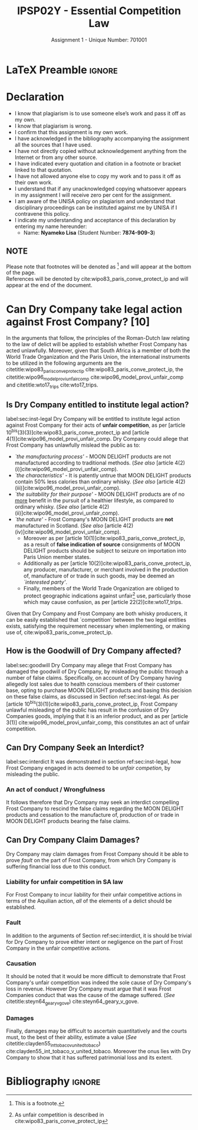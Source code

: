 #+TITLE: IPSP02Y - Essential Competition Law
#+SUBTITLE: Assignment 1 - Unique Number: 701001
* LaTeX Preamble                                                     :ignore:
#+LATEX_HEADER: \usepackage[margin=0.8in]{geometry}
#+LATEX_HEADER: \usepackage[backend=bibtex, style=ieee]{biblatex}
#+LATEX_HEADER: \addbibresource{~/course/training/csir/novellasers/bibliography/bibliography.bib}
#+LATEX_HEADER: \DeclareFieldFormat[inproceedings]{citetitle}{\textit{#1}}
#+LATEX_HEADER: \DeclareFieldFormat[inproceedings]{title}{\textit{#1}}
#+LATEX_HEADER: \DeclareFieldFormat[misc]{citetitle}{#1}
#+LATEX_HEADER: \DeclareFieldFormat[misc]{title}{#1}
#+LATEX_HEADER: \renewcommand*{\bibpagespunct}{%
#+LATEX_HEADER:   \ifentrytype{inproceedings}
#+LATEX_HEADER:     {\addspace}
#+LATEX_HEADER:     {\addcomma\space}}
#+LATEX_HEADER: \AtEveryCitekey{\ifuseauthor{}{\clearname{author}}}
#+LATEX_HEADER: \AtEveryBibitem{\ifuseauthor{}{\clearname{author}}}
#+OPTIONS: toc:nil
* Declaration
  :PROPERTIES:
   :UNNUMBERED: t
  :END:
  - I know that plagiarism is to use someone else’s work and pass it off as my own.
  - I know that plagiarism is wrong.
  - I confirm that this assignment is my own work.
  - I have acknowledged in the bibliography accompanying the assignment all the sources that I have used.
  - I have not directly copied without acknowledgement anything from the Internet or from any other source.
  - I have indicated every quotation and citation in a footnote or bracket linked to that quotation.
  - I have not allowed anyone else to copy my work and to pass it off as their own work.
  - I understand that if any unacknowledged copying whatsoever appears in my assignment I will receive zero per cent for the assignment.
  - I am aware of the UNISA policy on plagiarism and understand that disciplinary proceedings can be instituted against me by UNISA if I contravene this policy.
  - I indicate my understanding and acceptance of this declaration by
    entering my name hereunder:
    - Name: *Nyameko Lisa* (Student Number: *7874-909-3*)

** NOTE
Please note that footnotes will be denoted as [fn::This is a footnote.] and will
appear at the bottom of the page.\\
References will be denoted by cite:wipo83_paris_conve_protect_ip and will appear at the end of the document.
\newpage

* Can Dry Company take legal action against Frost Company? *[10]*
In the arguments that follow, the principles of the Roman-Dutch law relating to
the law of delict will be applied to establish whether Frost Company has acted
unlawfully. Moreover, given that South Africa is a member of both the World
Trade Organization and the Paris Union, the international instruments to be
utilized in the following arguments are the
citetitle:wipo83_paris_conve_protect_ip cite:wipo83_paris_conve_protect_ip, the
citetitle:wipo96_model_provi_unfair_comp cite:wipo96_model_provi_unfair_comp and
citetitle:wto17_trips cite:wto17_trips.

** Is Dry Company entitled to institute legal action?
label:sec:inst-legal
Dry Company will be entitled to institute legal action against Frost Company for
their acts of *unfair competition*, as
per [article 10^{bis}(3)(3)]cite:wipo83_paris_conve_protect_ip and [article
4(1)]cite:wipo96_model_provi_unfair_comp. Dry Company could allege that
Frost Company has unlawfully mislead the public as to:
- /`the manufacturing process'/ - MOON DELIGHT products are not
  manufactured according to traditional methods. (/See also/ [article 4(2)(i)]cite:wipo96_model_provi_unfair_comp).
- /`the characteristics'/ - It is patently untrue that MOON DELIGHT products
  contain 50% less calories than ordinary whisky. (/See also/ [article 4(2)(iii)]cite:wipo96_model_provi_unfair_comp).
- /`the suitability for their purpose'/ - MOON DELIGHT products are of no _more_
  benefit in the pursuit of a healthier lifestyle, as compared to ordinary
  whisky. (/See also/ [article
  4(2)(ii)]cite:wipo96_model_provi_unfair_comp).
- /`the nature'/ - Frost Company's MOON DELIGHT products are *not* manufactured in
  Scotland. (/See also/ [article 4(2)(iv)]cite:wipo96_model_provi_unfair_comp).
  - Moreover as per [article 10(1)]cite:wipo83_paris_conve_protect_ip, as a
    result of *false indication of source* consignments of MOON DELIGHT products
    should be subject to seizure on importation into Paris Union member states.
  - Additionally as per [article 10(2)]cite:wipo83_paris_conve_protect_ip, any
    producer, manufacturer, or merchant involved in the production of,
    manufacture of or trade in such goods, may be deemed an /`interested
    party'/.
  - Finally, members of the World Trade Organization are obliged to protect
    geographic indications against unfair[fn::As unfair competition is described
    in cite:wipo83_paris_conve_protect_ip] use, particularly those which may
    cause confusion, as per [article 22(2)]cite:wto17_trips.

Given that Dry Company and Frost Company are both whisky producers, it can be
easily established that `competition' between the two legal entities exists,
satisfying the requirement necessary when implementing, or making use of,
cite:wipo83_paris_conve_protect_ip.

** How is the Goodwill of Dry Company affected?
label:sec:goodwill
Dry Company may allege that Frost Company has damaged the goodwill of Dry
Company, by misleading the public through a number of false claims. Specifically, on account of Dry Company having allegedly
lost sales due to health conscious members of their customer base, opting to
purchase MOON DELIGHT products and basing this decision on these false claims,
as discussed in Section ref:sec:inst-legal. As per [article
10^{bis}(3)(1)]cite:wipo83_paris_conve_protect_ip, Frost Company unlawful
misleading of the public has result in the confusion of Dry Companies goods,
implying that it is an inferior product, and as per [article 3(1)]
cite:wipo96_model_provi_unfair_comp, this constitutes an act of unfair
competition.

** Can Dry Company Seek an Interdict?
label:sec:interdict
It was demonstrated in section ref:sec:inst-legal, how Frost Company engaged in
acts deemed to be /unfair competion/, by
misleading the public.

*** An act of conduct / Wrongfulness
It follows therefore that Dry Company may seek an interdict compelling
Frost Company to rescind the false claims regarding the MOON DELIGHT products
and cessation to the manufacture of, production of or trade in MOON DELIGHT
products bearing the false claims.

** Can Dry Company Claim Damages?

Dry Company may claim damages from Frost Company should it be able to prove
/fault/ on the part of Frost Company, from which Dry Company is suffering
financial loss due to this conduct.

*** Liability for unfair competition in SA law
For Frost Company to incur liability for their unfair competitive actions in
terms of the Aquilian action, /all/ of the elements of a delict should be
established.

*** Fault
In addition to the arguments of Section ref:sec:interdict, it is should be
trivial for Dry Company to prove either intent or negligence on the part of
Frost Company in the unfair competitive actions.

*** Causation
It should be noted that it would be more difficult to demonstrate that Frost
Company's unfair competition was indeed the sole cause of Dry Company's loss in
revenue. However Dry Company must argue that it was Frost Companies conduct that
was the cause of the damage suffered. (/See/
citetitle:steyn64_geary_v_gove) cite:steyn64_geary_v_gove.

*** Damages
Finally, damages may be difficult to ascertain quantitatively and the courts
must, to the best of their ability, estimate a value (/See/
citetitle:clayden55_int_tobaco_v_united_tobaco)
cite:clayden55_int_tobaco_v_united_tobaco. Moreover the onus lies with Dry
Company to show that it has suffered patrimonial loss and its extent.

* Bibliography                                                       :ignore:
\printbibliography
